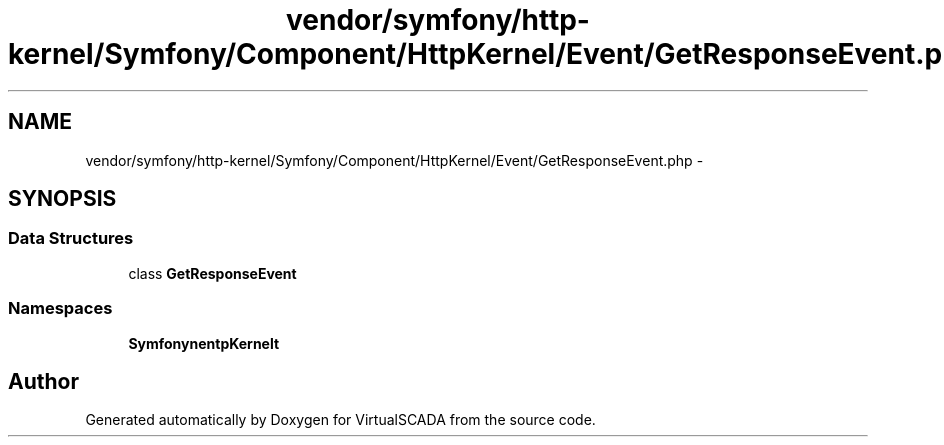 .TH "vendor/symfony/http-kernel/Symfony/Component/HttpKernel/Event/GetResponseEvent.php" 3 "Tue Apr 14 2015" "Version 1.0" "VirtualSCADA" \" -*- nroff -*-
.ad l
.nh
.SH NAME
vendor/symfony/http-kernel/Symfony/Component/HttpKernel/Event/GetResponseEvent.php \- 
.SH SYNOPSIS
.br
.PP
.SS "Data Structures"

.in +1c
.ti -1c
.RI "class \fBGetResponseEvent\fP"
.br
.in -1c
.SS "Namespaces"

.in +1c
.ti -1c
.RI " \fBSymfony\\Component\\HttpKernel\\Event\fP"
.br
.in -1c
.SH "Author"
.PP 
Generated automatically by Doxygen for VirtualSCADA from the source code\&.
